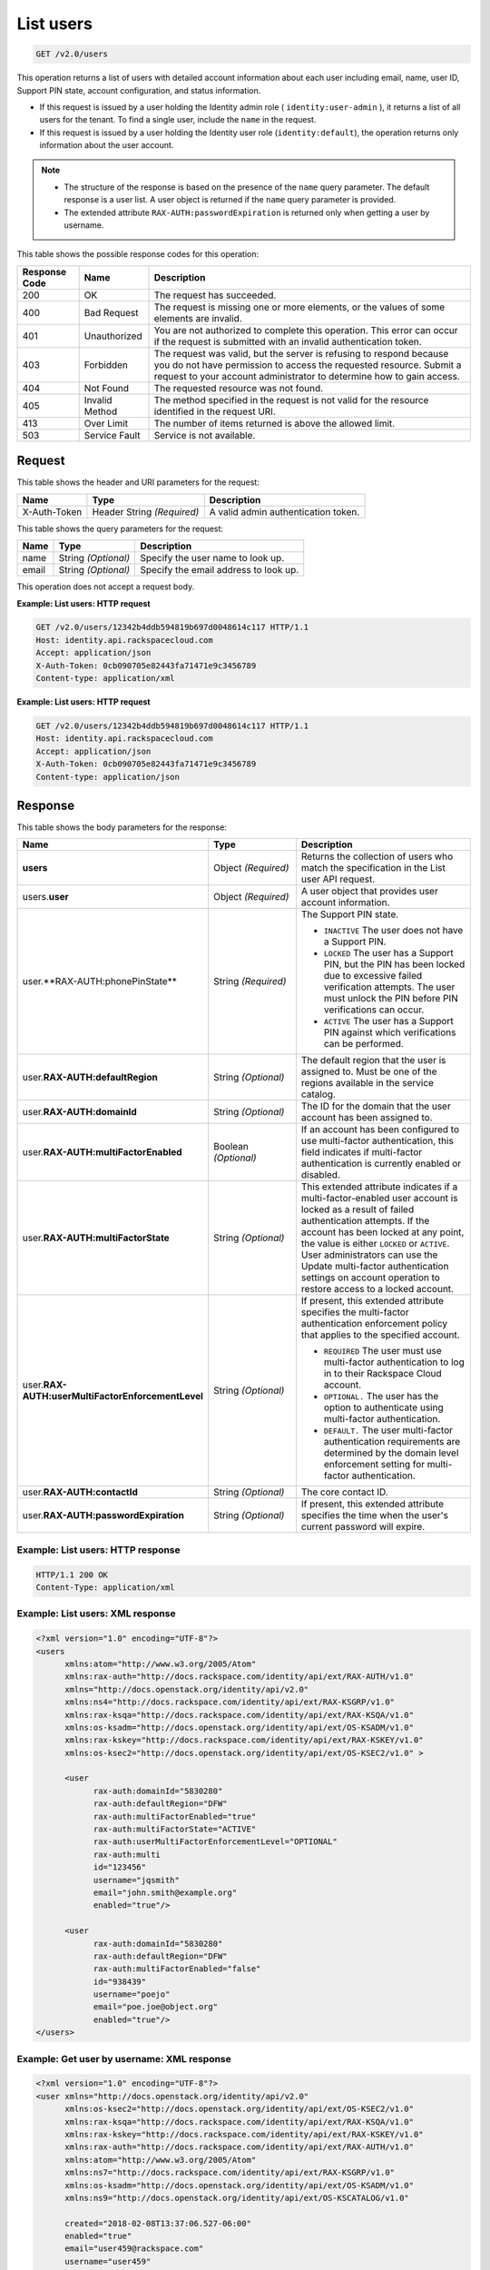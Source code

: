 .. _get-list-users-v2.0:

List users
~~~~~~~~~~

.. code::

    GET /v2.0/users

This operation returns a list of users with detailed account information about
each user including email, name, user ID, Support PIN state, account
configuration, and status information.

- If this request is issued by a user holding the Identity admin role
  ( ``identity:user-admin`` ), it returns a list of all users for the tenant.
  To find a single user, include the ``name`` in the request.

- If this request is issued by a user holding the Identity user role
  (``identity:default``), the operation returns only information about the
  user account.

.. note::

   - The structure of the response is based on the presence of the ``name``
     query parameter. The default response is a user list. A user object is
     returned if the ``name`` query parameter is provided.

   - The extended attribute ``RAX-AUTH:passwordExpiration`` is returned only
     when getting a user by username.


This table shows the possible response codes for this operation:

+--------------------------+-------------------------+-------------------------+
|Response Code             |Name                     |Description              |
+==========================+=========================+=========================+
|200                       |OK                       |The request has          |
|                          |                         |succeeded.               |
+--------------------------+-------------------------+-------------------------+
|400                       |Bad Request              |The request is missing   |
|                          |                         |one or more elements, or |
|                          |                         |the values of some       |
|                          |                         |elements are invalid.    |
+--------------------------+-------------------------+-------------------------+
|401                       |Unauthorized             |You are not authorized   |
|                          |                         |to complete this         |
|                          |                         |operation. This error    |
|                          |                         |can occur if the request |
|                          |                         |is submitted with an     |
|                          |                         |invalid authentication   |
|                          |                         |token.                   |
+--------------------------+-------------------------+-------------------------+
|403                       |Forbidden                |The request was valid,   |
|                          |                         |but the server is        |
|                          |                         |refusing to respond      |
|                          |                         |because you do not have  |
|                          |                         |permission to access the |
|                          |                         |requested resource.      |
|                          |                         |Submit a request to your |
|                          |                         |account administrator to |
|                          |                         |determine how to gain    |
|                          |                         |access.                  |
+--------------------------+-------------------------+-------------------------+
|404                       |Not Found                |The requested resource   |
|                          |                         |was not found.           |
+--------------------------+-------------------------+-------------------------+
|405                       |Invalid Method           |The method specified in  |
|                          |                         |the request is not valid |
|                          |                         |for the resource         |
|                          |                         |identified in the        |
|                          |                         |request URI.             |
+--------------------------+-------------------------+-------------------------+
|413                       |Over Limit               |The number of items      |
|                          |                         |returned is above the    |
|                          |                         |allowed limit.           |
+--------------------------+-------------------------+-------------------------+
|503                       |Service Fault            |Service is not available.|
+--------------------------+-------------------------+-------------------------+

Request
-------

This table shows the header and URI parameters for the request:

+--------------------------+-------------------------+-------------------------+
|Name                      |Type                     |Description              |
+==========================+=========================+=========================+
|X-Auth-Token              |Header                   |A valid admin            |
|                          |String *(Required)*      |authentication token.    |
+--------------------------+-------------------------+-------------------------+


This table shows the query parameters for the request:

+--------------------------+-------------------------+-------------------------+
|Name                      |Type                     |Description              |
+==========================+=========================+=========================+
|name                      |String *(Optional)*      |Specify the user name to |
|                          |                         |look up.                 |
+--------------------------+-------------------------+-------------------------+
|email                     |String *(Optional)*      |Specify the email        |
|                          |                         |address to look up.      |
+--------------------------+-------------------------+-------------------------+

This operation does not accept a request body.

**Example: List users: HTTP request**

.. code::

   GET /v2.0/users/12342b4ddb594819b697d0048614c117 HTTP/1.1
   Host: identity.api.rackspacecloud.com
   Accept: application/json
   X-Auth-Token: 0cb090705e82443fa71471e9c3456789
   Content-type: application/xml

**Example: List users: HTTP request**

.. code::

   GET /v2.0/users/12342b4ddb594819b697d0048614c117 HTTP/1.1
   Host: identity.api.rackspacecloud.com
   Accept: application/json
   X-Auth-Token: 0cb090705e82443fa71471e9c3456789
   Content-type: application/json

Response
--------

This table shows the body parameters for the response:

.. list-table::
  :widths: 40 20 40
  :header-rows: 1

  * - Name
    - Type
    - Description
  * - **users**
    - Object *(Required)*
    - Returns the collection of users who match the specification in the List
      user API request.
  * - users.\ **user**
    - Object *(Required)*
    - A user object that provides user account information.
  * - user.**RAX-AUTH:phonePinState**
    - String *(Required)*
    - The Support PIN state.

      * ``INACTIVE`` The user does not have a Support PIN.
      * ``LOCKED`` The user has a Support PIN, but the PIN has been locked due
        to excessive failed verification attempts. The user must unlock the PIN
        before PIN verifications can occur.
      * ``ACTIVE`` The user has a Support PIN against which verifications can
        be performed.
  * - user.\ **RAX-AUTH:defaultRegion**
    - String *(Optional)*
    - The default region that the user is assigned to. Must be one of the
      regions available in the service catalog.
  * - user.\ **RAX-AUTH:domainId**
    - String *(Optional)*
    - The ID for the domain that the user account has been assigned to.
  * - user.\ **RAX-AUTH:multiFactorEnabled**
    - Boolean *(Optional)*
    - If an account has been configured to use multi-factor authentication,
      this field indicates if multi-factor authentication is currently
      enabled or disabled.
  * - user.\ **RAX-AUTH:multiFactorState**
    - String *(Optional)*
    - This extended attribute indicates if a multi-factor-enabled user
      account is locked as a result of failed authentication attempts. If the
      account has been locked at any point, the value is either ``LOCKED`` or
      ``ACTIVE``. User administrators can use the Update multi-factor
      authentication settings on account operation to restore access to a
      locked account.
  * - user.\ **RAX-AUTH:userMultiFactorEnforcementLevel**
    - String *(Optional)*
    - If present, this extended attribute specifies the multi-factor
      authentication enforcement policy that applies to the specified account.

      * ``REQUIRED`` The user must use multi-factor authentication to log in to
        their Rackspace Cloud account.
      * ``OPTIONAL.`` The user has the option to authenticate using
        multi-factor authentication.
      * ``DEFAULT.`` The user multi-factor authentication requirements are
        determined by the domain level enforcement setting for multi-factor
        authentication.
  * - user.\ **RAX-AUTH:contactId**
    - String *(Optional)*
    - The core contact ID.
  * - user.\ **RAX-AUTH:passwordExpiration**
    - String *(Optional)*
    - If present, this extended attribute specifies the time when the
      user's current password will expire.

Example: List users: HTTP response
^^^^^^^^^^^^^^^^^^^^^^^^^^^^^^^^^^

.. code::

   HTTP/1.1 200 OK
   Content-Type: application/xml

Example: List users: XML response
^^^^^^^^^^^^^^^^^^^^^^^^^^^^^^^^^

.. code::

   <?xml version="1.0" encoding="UTF-8"?>
   <users
         xmlns:atom="http://www.w3.org/2005/Atom"
         xmlns:rax-auth="http://docs.rackspace.com/identity/api/ext/RAX-AUTH/v1.0"
         xmlns="http://docs.openstack.org/identity/api/v2.0"
         xmlns:ns4="http://docs.rackspace.com/identity/api/ext/RAX-KSGRP/v1.0"
         xmlns:rax-ksqa="http://docs.rackspace.com/identity/api/ext/RAX-KSQA/v1.0"
         xmlns:os-ksadm="http://docs.openstack.org/identity/api/ext/OS-KSADM/v1.0"
         xmlns:rax-kskey="http://docs.rackspace.com/identity/api/ext/RAX-KSKEY/v1.0"
         xmlns:os-ksec2="http://docs.openstack.org/identity/api/ext/OS-KSEC2/v1.0" >

         <user
               rax-auth:domainId="5830280"
               rax-auth:defaultRegion="DFW"
               rax-auth:multiFactorEnabled="true"
               rax-auth:multiFactorState="ACTIVE"
               rax-auth:userMultiFactorEnforcementLevel="OPTIONAL"
               rax-auth:multi
               id="123456"
               username="jqsmith"
               email="john.smith@example.org"
               enabled="true"/>

         <user
               rax-auth:domainId="5830280"
               rax-auth:defaultRegion="DFW"
               rax-auth:multiFactorEnabled="false"
               id="938439"
               username="poejo"
               email="poe.joe@object.org"
               enabled="true"/>
   </users>

Example: Get user by username: XML response
^^^^^^^^^^^^^^^^^^^^^^^^^^^^^^^^^^^^^^^^^^^

.. code::

    <?xml version="1.0" encoding="UTF-8"?>
    <user xmlns="http://docs.openstack.org/identity/api/v2.0"
          xmlns:os-ksec2="http://docs.openstack.org/identity/api/ext/OS-KSEC2/v1.0"
          xmlns:rax-ksqa="http://docs.rackspace.com/identity/api/ext/RAX-KSQA/v1.0"
          xmlns:rax-kskey="http://docs.rackspace.com/identity/api/ext/RAX-KSKEY/v1.0"
          xmlns:rax-auth="http://docs.rackspace.com/identity/api/ext/RAX-AUTH/v1.0"
          xmlns:atom="http://www.w3.org/2005/Atom"
          xmlns:ns7="http://docs.rackspace.com/identity/api/ext/RAX-KSGRP/v1.0"
          xmlns:os-ksadm="http://docs.openstack.org/identity/api/ext/OS-KSADM/v1.0"
          xmlns:ns9="http://docs.openstack.org/identity/api/ext/OS-KSCATALOG/v1.0"

          created="2018-02-08T13:37:06.527-06:00"
          enabled="true"
          email="user459@rackspace.com"
          username="user459"
          id="cc0068ca9558433bb14472dbd16dde2f"
          rax-auth:passwordExpiration="2018-02-09T13:39:53.685-06:00"
          rax-auth:multiFactorEnabled="false"
          rax-auth:defaultRegion="ORD"
          rax-auth:domainId="4185"/>

Example: List users: HTTP response
^^^^^^^^^^^^^^^^^^^^^^^^^^^^^^^^^^

.. code::

   HTTP/1.1 200 OK
   Content-Type: application/json


Example: List users: JSON response
^^^^^^^^^^^^^^^^^^^^^^^^^^^^^^^^^^


.. code::

   {
     "users": [
       {
         "rax-auth:domainId":"5830280"
         "id": "123456",
         "enabled": true,
         "username": "jqsmith",
         "email": "john.smith@example.org",
         "rax-auth:defaultRegion":"DFW",
         "rax-auth:phonePinState": "ACTIVE",
         "rax-auth:multiFactorEnabled":"true",
         "rax-auth:multiFactorState":"ACTIVE",
         "rax-auth:userMultiFactorEnforcementLevel":"OPTIONAL"
       },
       {
         "rax-auth:domainId":"5830280"
           "id": "938439",
           "enabled": false,
           "username": "poejo",
           "email": "poe.joe@example.org",
           "rax-auth:defaultRegion":"DFW",
           "rax-auth:multiFactorEnabled":"false"
         },
       }
     ]
   }

Example: Get user by username: JSON response
^^^^^^^^^^^^^^^^^^^^^^^^^^^^^^^^^^^^^^^^^^^^

.. code::

    {
        "user": {
            "RAX-AUTH:defaultRegion": "ORD",
            "RAX-AUTH:domainId": "4185",
            "RAX-AUTH:multiFactorEnabled": false,
            "RAX-AUTH:passwordExpiration": "2018-02-09T13:39:53.685-06:00",
            "rax-auth:phonePinState": "ACTIVE",
            "created": "2018-02-08T13:37:06.527-06:00",
            "email": "user459@rackspace.com",
            "enabled": true,
            "id": "cc0068ca9558433bb14472dbd16dde2f",
            "username": "user459"
        }
    }
